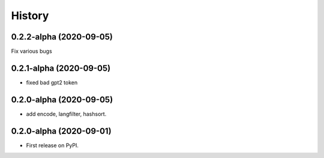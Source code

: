 =======
History
=======

0.2.2-alpha (2020-09-05)
------------------
Fix various bugs

0.2.1-alpha (2020-09-05)
------------------

* fixed bad gpt2 token 

0.2.0-alpha (2020-09-05)
------------------

* add encode, langfilter, hashsort.

0.2.0-alpha (2020-09-01)
------------------

* First release on PyPI.

